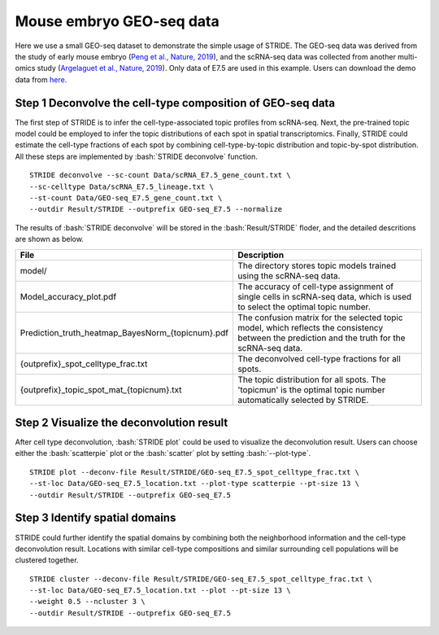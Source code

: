 .. highlight:: shell

.. role:: bash(code)
   :language: bash


Mouse embryo GEO-seq data
-------------------------

Here we use a small GEO-seq dataset to demonstrate the simple usage of STRIDE. The GEO-seq data was derived from the study of early mouse embryo (`Peng et al., Nature, 2019 <https://www.nature.com/articles/s41586-019-1469-8>`_), and the scRNA-seq data was collected from another multi-omics study (`Argelaguet et al., Nature, 2019 <https://www.nature.com/articles/s41586-019-1825-8>`_). Only data of E7.5 are used in this example. Users can download the demo data from `here <https://github.com/DongqingSun96/STRIDE/tree/main/test>`_.

Step 1 Deconvolve the cell-type composition of GEO-seq data
>>>>>>>>>>>>>>>>>>>>>>>>>>>>>>>>>>>>>>>>>>>>>>>>>>>>>>>>>>>

The first step of STRIDE is to infer the cell-type-associated topic profiles from scRNA-seq. Next, the pre-trained topic model could be employed to infer the topic distributions of each spot in spatial transcriptomics. Finally, STRIDE could estimate the cell-type fractions of each spot by combining cell-type-by-topic distribution and topic-by-spot distribution. All these steps are implemented by :bash:`STRIDE deconvolve` function.
::

   STRIDE deconvolve --sc-count Data/scRNA_E7.5_gene_count.txt \
   --sc-celltype Data/scRNA_E7.5_lineage.txt \
   --st-count Data/GEO-seq_E7.5_gene_count.txt \
   --outdir Result/STRIDE --outprefix GEO-seq_E7.5 --normalize

The results of :bash:`STRIDE deconvolve` will be stored in the :bash:`Result/STRIDE` floder, and the detailed descritions are shown as below.

+---------------------------------------------------+---------------------------------------------------------------------------+
| File                                              | Description                                                               |
+===================================================+===========================================================================+
| model/                                            | The directory stores topic models trained using the scRNA-seq data.       |
+---------------------------------------------------+---------------------------------------------------------------------------+
| Model_accuracy_plot.pdf                           | The accuracy of cell-type assignment of single cells in scRNA-seq data,   |
|                                                   | which is used to select the optimal topic number.                         |
+---------------------------------------------------+---------------------------------------------------------------------------+
| Prediction_truth_heatmap_BayesNorm_{topicnum}.pdf | The confusion matrix for the selected topic model, which reflects the     |
|                                                   | consistency between the prediction and the truth for the scRNA-seq data.  |
+---------------------------------------------------+---------------------------------------------------------------------------+
| {outprefix}_spot_celltype_frac.txt                | The deconvolved cell-type fractions for all spots.                        |
+---------------------------------------------------+---------------------------------------------------------------------------+
| {outprefix}_topic_spot_mat_{topicnum}.txt         | The topic distribution for all spots. The 'topicmun' is the optimal topic |
|                                                   | number automatically selected by STRIDE.                                  |
+---------------------------------------------------+---------------------------------------------------------------------------+

Step 2 Visualize the deconvolution result
>>>>>>>>>>>>>>>>>>>>>>>>>>>>>>>>>>>>>>>>>

After cell type deconvolution, :bash:`STRIDE plot` could be used to visualize the deconvolution result. Users can choose either the :bash:`scatterpie` plot or the :bash:`scatter` plot by setting :bash:`--plot-type`.

::

   STRIDE plot --deconv-file Result/STRIDE/GEO-seq_E7.5_spot_celltype_frac.txt \
   --st-loc Data/GEO-seq_E7.5_location.txt --plot-type scatterpie --pt-size 13 \
   --outdir Result/STRIDE --outprefix GEO-seq_E7.5

.. image:: ../_static/img/GEO-seq_E7.5_deconv_scatterpie_plot.png
   :height: 350px
   :align: center


Step 3 Identify spatial domains
>>>>>>>>>>>>>>>>>>>>>>>>>>>>>>>

STRIDE could further identify the spatial domains by combining both the neighborhood information and the cell-type deconvolution result. Locations with similar cell-type compositions and similar surrounding cell populations will be clustered together.

::

   STRIDE cluster --deconv-file Result/STRIDE/GEO-seq_E7.5_spot_celltype_frac.txt \
   --st-loc Data/GEO-seq_E7.5_location.txt --plot --pt-size 13 \
   --weight 0.5 --ncluster 3 \
   --outdir Result/STRIDE --outprefix GEO-seq_E7.5

.. image:: ../_static/img/GEO-seq_E7.5_3cluster_scatter_plot.png
   :height: 350px
   :align: center

